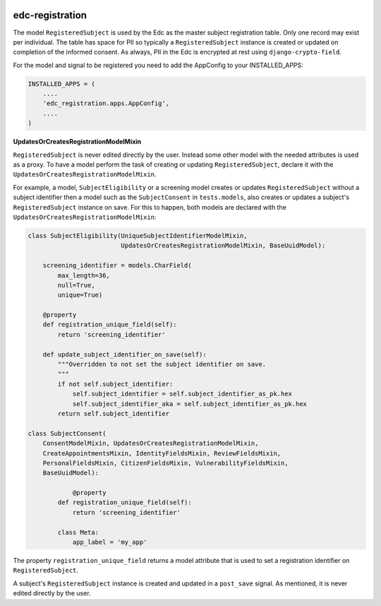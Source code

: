|pypi| |travis| |codecov|

edc-registration
----------------

The model ``RegisteredSubject`` is used by the Edc as the master subject registration table. Only one record may exist per individual. The table has space for PII so typically a ``RegisteredSubject`` instance is created or updated on completion of the informed consent. As always, PII in the Edc is encrypted at rest using ``django-crypto-field``.


For the model and signal to be registered you need to add the AppConfig to your INSTALLED_APPS:

.. code-block:: python

    INSTALLED_APPS = (
        ....
        'edc_registration.apps.AppConfig',
        ....
    )


**UpdatesOrCreatesRegistrationModelMixin**

``RegisteredSubject`` is never edited directly by the user. Instead some other model with the needed attributes is used as a proxy. To have a model perform the task of creating or updating  ``RegisteredSubject``, declare it with the ``UpdatesOrCreatesRegistrationModelMixin``.

For example, a model, ``SubjectEligibility`` or a screening model creates or updates ``RegisteredSubject`` without a subject identifier then a model such as the ``SubjectConsent`` in ``tests.models``, also creates or updates a subject's ``RegisteredSubject`` instance on save. For this to happen, both models are declared with the ``UpdatesOrCreatesRegistrationModelMixin``:

.. code-block:: python

    class SubjectEligibility(UniqueSubjectIdentifierModelMixin,
                             UpdatesOrCreatesRegistrationModelMixin, BaseUuidModel):

        screening_identifier = models.CharField(
            max_length=36,
            null=True,
            unique=True)

    	@property
        def registration_unique_field(self):
            return 'screening_identifier'

        def update_subject_identifier_on_save(self):
            """Overridden to not set the subject identifier on save.
            """
            if not self.subject_identifier:
                self.subject_identifier = self.subject_identifier_as_pk.hex
                self.subject_identifier_aka = self.subject_identifier_as_pk.hex
            return self.subject_identifier

    class SubjectConsent(
        ConsentModelMixin, UpdatesOrCreatesRegistrationModelMixin,
        CreateAppointmentsMixin, IdentityFieldsMixin, ReviewFieldsMixin,
        PersonalFieldsMixin, CitizenFieldsMixin, VulnerabilityFieldsMixin,
        BaseUuidModel):
                         
		@property
	    def registration_unique_field(self):
	        return 'screening_identifier'

	    class Meta:
	        app_label = 'my_app'
    

The property ``registration_unique_field`` returns a model attribute that is used to set a registration identifier on ``RegisteredSubject``.

A subject's ``RegisteredSubject`` instance is created and updated in a ``post_save`` signal. As mentioned, it is never edited directly by the user.


.. |pypi| image:: https://img.shields.io/pypi/v/edc-registration.svg
    :target: https://pypi.python.org/pypi/edc-registration
    
.. |travis| image:: https://travis-ci.org/clinicedc/edc-registration.svg?branch=develop
    :target: https://travis-ci.org/clinicedc/edc-registration
    
.. |codecov| image:: https://codecov.io/gh/clinicedc/edc-registration/branch/develop/graph/badge.svg
  :target: https://codecov.io/gh/clinicedc/edc-registration
  
